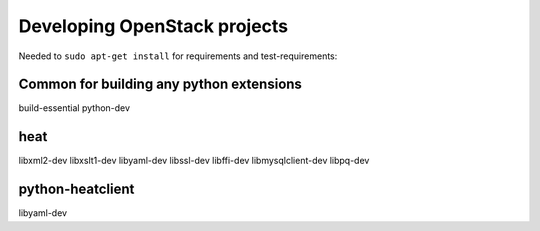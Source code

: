 Developing OpenStack projects
===============================

Needed to ``sudo apt-get install`` for requirements and test-requirements:

Common for building any python extensions
-----------------------------------------
build-essential
python-dev

heat
----
libxml2-dev
libxslt1-dev
libyaml-dev
libssl-dev
libffi-dev
libmysqlclient-dev
libpq-dev

python-heatclient
-----------------
libyaml-dev
